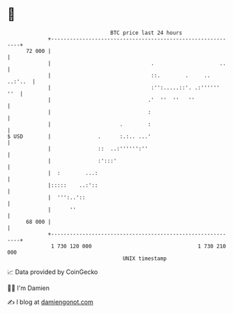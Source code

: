 * 👋

#+begin_example
                                    BTC price last 24 hours                    
                +------------------------------------------------------------+ 
         72 000 |                                                            | 
                |                                .                     ..    | 
                |                                ::.        .     .. ..:'..  | 
                |                                :'':.....::'. .:''''''  ''  | 
                |                               .'  ''  ''   ''              | 
                |                               :                            | 
                |                      .        :                            | 
   $ USD        |               .      :.:.. ...'                            | 
                |               ::  ..:'''''':''                             | 
                |               :':::'                                       | 
                |  :        ...:                                             | 
                |:::::    ..:'::                                             | 
                |  ''':..'::                                                 | 
                |      ''                                                    | 
         68 000 |                                                            | 
                +------------------------------------------------------------+ 
                 1 730 120 000                                  1 730 210 000  
                                        UNIX timestamp                         
#+end_example
📈 Data provided by CoinGecko

🧑‍💻 I'm Damien

✍️ I blog at [[https://www.damiengonot.com][damiengonot.com]]
